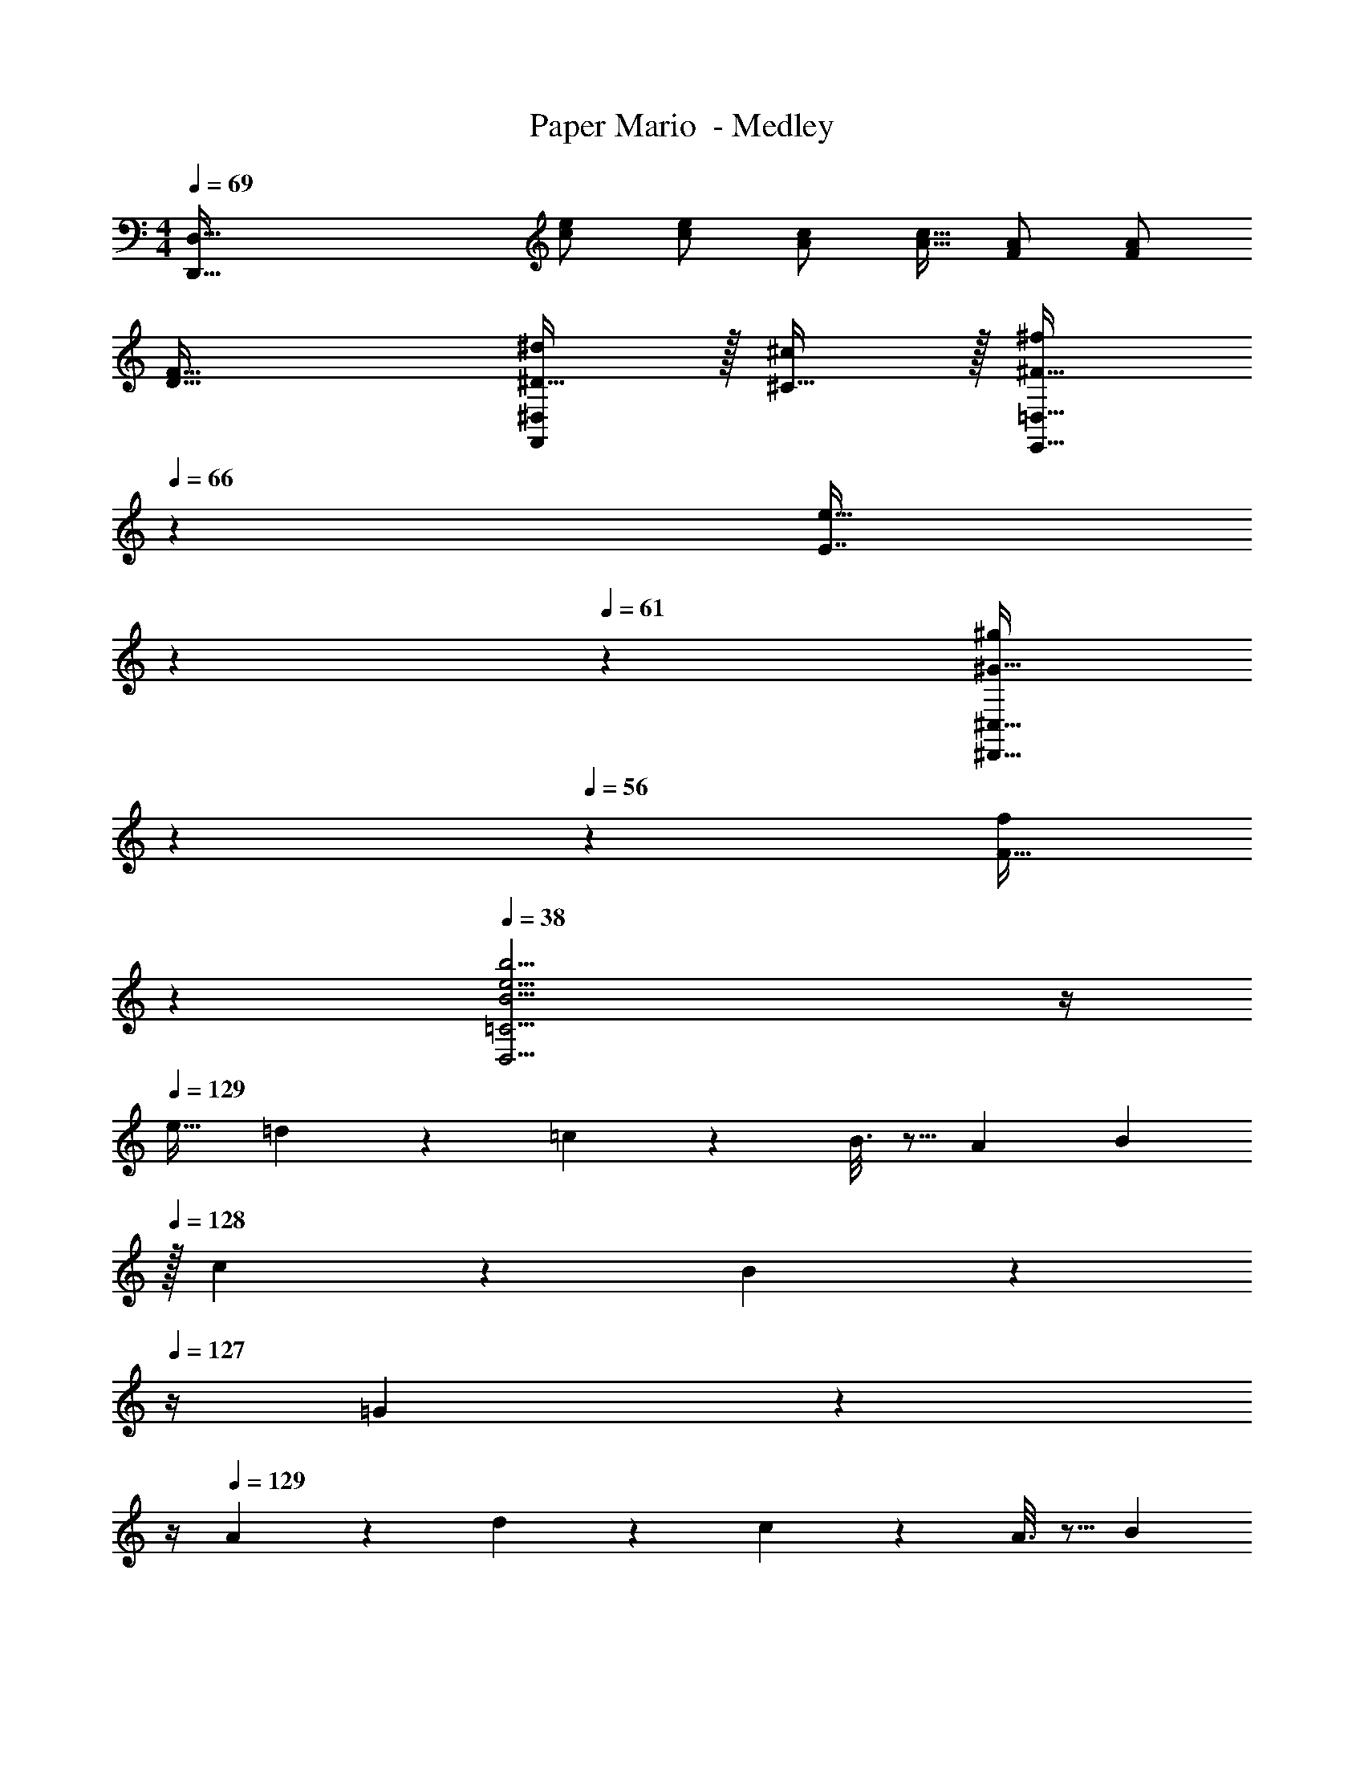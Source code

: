 X: 1
T: Paper Mario  - Medley
Z: ABC Generated by Starbound Composer
L: 1/4
M: 4/4
Q: 1/4=69
K: C
[z33/32D,,161/32D,161/32] [c/e/] [c/e/] [A/c/] [A15/32c15/32] [F/A/] [F/A/] 
[D33/32F33/32] [^D15/32^d/F,,^D,] z/32 [^C15/32^c/] z/32 [z57/224^F15/32^f/E,,31/32=D,31/32] 
Q: 1/4=66
z55/224 [z9/224E7/16e15/32] 
Q: 1/4=64
z2/7 
Q: 1/4=61
z/7 [z/7^G15/32^g/^D,,29/32^C,29/32] 
Q: 1/4=59
z2/7 
Q: 1/4=56
z/14 [z3/14F15/32f/] 
Q: 1/4=54
z2/7 
Q: 1/4=38
[B15/4e15/4b15/4D,15/4=C15/4] z/4 
Q: 1/4=129
[z17/32e19/32] =d67/160 z13/160 =c55/288 z89/288 B3/16 z5/16 [z71/288A43/160] [z2/9B49/180] 
Q: 1/4=128
z/32 c43/160 z/5 B/5 z/20 
Q: 1/4=127
z/4 =G/5 z/20 
Q: 1/4=126
z/4 
Q: 1/4=129
A2/9 z89/288 d55/288 z89/288 c55/288 z89/288 A3/16 z5/16 [z7/32B121/224] 
Q: 1/4=128
z9/32 [z7/32G15/32] 
Q: 1/4=127
z/4 
Q: 1/4=126
[z/G] 
Q: 1/4=125
z/ 
[z/4A19/32A,19/32] 
Q: 1/4=129
z9/32 [G67/160G,67/160] z13/160 [=F55/288F,55/288] z89/288 [C3/16=C,3/16] z5/16 [z/=D121/224D,121/224] [E13/32E,13/32] z/16 [F/5F,/5] z3/10 [D/5D,/5] z3/10 
[E2/9E,2/9] z89/288 [G55/288G,55/288] z89/288 [D55/288D,55/288] z89/288 [F3/16F,3/16] z5/16 [E31/32E,31/32] z 
[c2/9F,2/9] z89/288 [c55/288A,55/288C55/288] z89/288 [c55/288C,55/288] z89/288 [c3/16A,3/16C3/16] z5/16 [E,3/16c63/32] z5/16 [^G,17/96B,17/96] z7/24 B,,/5 z3/10 [G,/5B,/5] z3/10 
[c2/9F,2/9] z89/288 [B55/288A,55/288C55/288] z89/288 [_B55/288C,55/288] z89/288 [A3/16A,3/16C3/16] z5/16 [E,3/16^G63/32] z5/16 [G,17/96B,17/96] z7/24 B,,/5 z3/10 [G,/5B,/5] z3/10 
[c2/9F,2/9] z89/288 [c55/288A,55/288C55/288] z89/288 [c55/288C,55/288] z89/288 [c3/16A,3/16C3/16] z5/16 [E,3/16c63/32] z5/16 [G,17/96B,17/96] z7/24 B,,/5 z3/10 [G,/5B,/5] z3/10 
[c2/9F,2/9] z89/288 [=B55/288A,55/288C55/288] z89/288 [d55/288C,55/288] z89/288 [B3/16A,3/16C3/16] z5/16 [E,3/16c63/32] z5/16 [G,17/96B,17/96] z7/24 B,, 
K: A
[B2/9E,2/9] z89/288 [B55/288G,55/288B,55/288] z89/288 [B55/288B,,55/288] z89/288 [B3/16G,3/16B,3/16] z5/16 [D,3/16B/] z5/16 [F,17/96A,17/96B25/96] z/24 A3/14 z/28 [A,,/5G/] z3/10 [F,/5A,/5G5/18] z/20 ^F/5 z/20 
[E,2/9G/] z89/288 [G,55/288B,55/288E7/32] z/18 F2/9 z/32 [B,,55/288G/] z89/288 [G,3/16B,3/16G7/32] z17/288 F2/9 z/32 [D,3/16E/] z5/16 [F,17/96A,17/96E7/32] z/24 D/4 [A,,/5^C/] z3/10 [F,/5A,/5C2/9] z/20 B,7/32 z/32 
K: E
[E,2/9G/] z89/288 [G,55/288B,55/288F15/32] z89/288 [B,,55/288E15/32] z89/288 [G,3/16B,3/16^D15/32] z5/16 [A,,3/16C7/32] z17/288 D2/9 z/32 [F,17/96A,17/96E7/16] z7/24 [E,,/5D15/32] z3/10 [F,/5A,/5B,15/32] z3/10 
[F,,2/9C/] z89/288 [F,55/288A,55/288F15/32] z89/288 [C,,55/288E15/32] z89/288 [F,3/16A,3/16C15/32] z5/16 [D,,3/16D15/32] z5/16 [G,17/96B,15/32] z7/24 [B,B,,,] 
G,2/9 z89/288 F,55/288 z89/288 E,55/288 z89/288 ^D,3/16 z5/16 ^C,7/32 z/36 D,2/9 z/32 E,7/16 z/32 D,/5 z3/10 B,,/5 z3/10 
C,2/9 z89/288 F,55/288 z89/288 E,55/288 z89/288 C,3/16 z5/16 D,15/32 z/32 B,,15/32 B,, 
^c2/9 z89/288 B55/288 z89/288 A55/288 z89/288 G3/16 z5/16 F7/32 z/36 G2/9 z/32 A17/96 z7/24 G/5 z3/10 E/5 z3/10 
F2/9 z13/63 
Q: 1/4=124
z23/224 G55/288 z17/126 
Q: 1/4=120
z39/224 A55/288 z17/288 
Q: 1/4=115
z/4 [z17/96B3/16] 
Q: 1/4=110
z31/96 [z25/224A3/16] 
Q: 1/4=105
z87/224 [z/32E17/96] 
Q: 1/4=101
z7/16 
Q: 1/4=18
E7/8 z/8 
Q: 1/4=109
Q: 1/4=109
[B5/18^^F5/18] z/72 [A23/96^F23/96] [B15/32^^F15/32] z/32 [d55/288B55/288] z89/288 [^^f3/16d3/16] z5/16 [z/^f121/224d121/224] [e119/288^B119/288] z/18 [d/5=B/5] z3/10 [^B/5A/5] z3/10 
[F65/32=B65/32] [^F31/32A31/32d31/32=D,63/32] z 
Q: 1/4=119
[z17/32^^F,33/32] [B3/32d3/32] z11/72 [B7/72d7/72] z5/32 [B55/288d55/288] z89/288 [B3/16d3/16] z5/16 [A3/16c3/16] z/32 
Q: 1/4=118
z9/32 [A17/96c17/96] z/24 
Q: 1/4=117
z/4 
Q: 1/4=116
[B/5d/5] z3/10 
Q: 1/4=115
[B/5d/5] z3/10 
[^B2/9e2/9] z/36 
Q: 1/4=119
z9/32 [B55/288e55/288] z89/288 [A55/288B55/288=DF] z89/288 [A3/16B3/16] z5/16 [^^F3/16=B3/16^B,3/8E3/8] z5/16 [F17/96B17/96] z7/24 [^FAD,] 
[z17/32F,33/32] [B3/32d3/32] z11/72 [B7/72d7/72] z5/32 [B55/288d55/288] z89/288 [B3/16d3/16] z5/16 [A3/16c3/16] z/32 
Q: 1/4=118
z9/32 [A17/96c17/96] z/24 
Q: 1/4=117
z/4 
Q: 1/4=116
[B/5d/5] z3/10 
Q: 1/4=115
[B/5d/5] z3/10 
[^B2/9e2/9] z/36 
Q: 1/4=119
z9/32 [B55/288e55/288] z89/288 [A55/288B55/288DF] z89/288 [A3/16B3/16] z5/16 [^^F3/16=B3/16B,3/8E3/8] z5/16 [F17/96B17/96] z7/24 [^FAD,] 
[z17/32F,33/32] [F/D151/288] z/ [F/D83/160] [B,3/8E3/8] z19/32 [DF] 
[B,3/7E3/7] z359/224 [d3/16f3/16] z5/16 [d17/96f17/96] z7/24 [^B2/5e2/5D,] z3/5 
[z17/32F,33/32] [F/D151/288] z/ [F/D83/160] [B,3/8E3/8] z19/32 [DF] 
[B,3/7E3/7] z67/56 
Q: 1/4=113
z13/32 
Q: 1/4=108
[d3/16f3/16] z29/160 
Q: 1/4=102
z21/160 [d17/96f17/96] z13/168 
Q: 1/4=96
z3/14 [z/6B2/5e2/5D,] 
Q: 1/4=90
z23/60 
Q: 1/4=85
z31/80 
Q: 1/4=79
z/16 
Q: 1/4=99
[^^F/F,33/32] z/32 A7/32 z/36 =B2/9 z/32 ^B55/288 z89/288 A3/16 z5/16 d3/8 z3/32 
Q: 1/4=98
z/ 
Q: 1/4=97
[z/^^F,,] 
Q: 1/4=96
z/ 
K: C
[z/4=C3/7E3/7=G3/7e7/9] 
Q: 1/4=99
z19/36 d2/9 z/32 [=c55/288=C,37/96] z89/288 d3/16 z5/16 [e3/16C3/8E3/8G3/8] z5/16 c17/96 z7/24 [C,2/5G] z3/5 
[A2/9=F,3/7A,3/7C3/7] z89/288 c55/288 z89/288 [=F,,37/96c95/32] z59/96 [F,3/8A,3/8C3/8] z3/32 
Q: 1/4=98
z/ F,,2/5 z/10 
Q: 1/4=97
z/ 
Q: 1/4=99
[C3/7E3/7G3/7e7/9] z22/63 d2/9 z/32 [c55/288C,37/96] z89/288 d3/16 z5/16 [e3/16C3/8E3/8G3/8] z5/16 c17/96 z7/24 [C,2/5G] z3/5 
[A2/9F,3/7A,3/7C3/7] z89/288 d55/288 z89/288 [F,,37/96d95/32] z59/96 [F,3/8A,3/8C3/8] z3/32 
Q: 1/4=98
z/ F,,2/5 z/10 
Q: 1/4=97
z/ 
Q: 1/4=99
[G3/7=G,3/7=B,3/7D3/7] z135/224 [=B37/96G,,37/96] z59/96 [d3/8G,3/8B,3/8D3/8] z3/32 
Q: 1/4=98
z/ 
Q: 1/4=97
[G,,2/5=f29/28] z/10 
Q: 1/4=96
z/ 
[e2/9C3/7E3/7G3/7] z/36 
Q: 1/4=99
z9/32 c55/288 z89/288 C,37/96 z59/96 [C3/8E3/8G3/8] z19/32 C,2/5 z3/5 
[C3/7E3/7G3/7e7/9] z22/63 c2/9 z/32 [G55/288C,37/96] z89/288 G3/16 z5/16 [A3/16F,3/8A,3/8C3/8] z9/32 
Q: 1/4=98
z/32 c17/96 z7/24 [F,,2/5c3] z/10 
Q: 1/4=97
z/ 
M: 2/4
M: 2/4
[F,5/12A,5/12C5/12] z59/96 [z41/224F,,59/160] 
Q: 1/4=98
z3/7 
Q: 1/4=97
z5/14 
M: 4/4
M: 4/4
[G,3/7B,3/7D3/7G/] z23/224 B55/288 z89/288 [G,,37/96d] z59/96 
[G,3/8B,3/8D3/8] z3/32 
Q: 1/4=98
z/32 [z15/32f31/32] 
Q: 1/4=97
G,,2/5 z/10 
Q: 1/4=96
d15/32 z/32 
Q: 1/4=99
[e3/7G,3/7C3/7E3/7] 
Q: 1/4=95
z3/7 
Q: 1/4=92
z39/224 [z/4c37/96G,,37/96] 
Q: 1/4=88
z41/96 
Q: 1/4=84
z31/96 
[z25/224C3/8E3/8G3/8c313/224] 
Q: 1/4=81
z47/112 
Q: 1/4=77
z7/16 
Q: 1/4=17
G,7/8 z/8 
Q: 1/4=129
Q: 1/4=129
[_B,,2/9_B/] z89/288 [f55/288F,55/288_B,55/288] z89/288 [F,,55/288e15/32] z89/288 [f3/16F,3/16B,3/16] z5/16 
[B,,3/16=g15/32] z5/16 [f17/96F,17/96B,17/96] z7/24 [F,,/5e15/32] z3/10 [f/5F,/5B,/5] z3/10 [B,,2/9^d/] z89/288 [=d55/288F,55/288B,55/288] z89/288 [F,,55/288c15/32] z89/288 [d3/16F,3/16B,3/16] z5/16 
[B,,3/16B15/32] z5/16 [=F17/96F,17/96B,17/96] z7/24 [F,,/5G15/32] z3/10 [A/5F,/5B,/5] z3/10 [z/6^f3/16B,,2/9] [z/6^g11/60] [z/6f19/96] [z/32g3/16] [z13/96F,55/288] [z/6f11/60] [z/6g19/96] [z/32f5/28] [z13/96E,55/288] [z/6g11/60] f/6 [z/32g5/28] [z/8F,3/16] [z37/224f3/16] g47/224 
[=f3/8^F,121/224] z/8 =F,13/32 z/16 [^D,/5f'2/5] z3/10 ^C,/5 z3/10 [z/6^f3/16=C,19/32] [z/6g11/60] [z/6f19/96] [z/32g3/16] [z13/96B,,67/160] [z/6f11/60] [z/6g19/96] [z/32f5/28] [z13/96A,,55/288] [z/6g11/60] f/6 [z/32g5/28] [z/8^F,,3/16] [z37/224f3/16] g47/224 
[=f3/16=F,,3/8] z5/16 c'17/96 z7/24 f'2/5 z3/5 [=B2/9^f2/9] z89/288 [B55/288f55/288] z89/288 [B37/96f37/96] z59/96 
[=B,3/16^F3/16] z5/16 [B,17/96F17/96] z7/24 [B,2/5F2/5] z3/5 [=f5/18d5/18] z/72 [e23/96^c23/96] [f7/32d7/32] z/36 [^f2/9^d2/9] z/32 [=g71/288e71/288] z/288 [=f7/32d7/32] z/32 [g7/32e7/32] z/36 [a2/9^f2/9] z/32 
[_b3/8=f3/8] z19/32 [_B2/5_B,2/5] z3/5 
M: 3/4
M: 3/4
M: 3/4
[z6/7C,3] [z11/126G,15/7] [z25/288=B,37/18] E63/32 
[z6/7C,3] [z11/126A,15/7] [z25/288D37/18] =F63/32 [z6/7C,3] [z11/126B,15/7] [z25/288E37/18] 
G63/32 [z6/7C,3] [z11/126A,15/7] [z25/288D37/18] F63/32 
[e/C,33/32] z/32 [z73/224f15/32] [z11/126G,15/7] [z25/288B,37/18] [gE63/32] =c31/32 [z6/7C,33/32a65/32] [z11/126A,15/7] [z25/288D37/18] 
[z31/32F63/32] [z5/8=b6/5] [z/8_b13/56] [z/8a/4] ^g/8 [C,33/32=g3] [G,B,E] 
[G,31/32B,31/32E31/32] [z6/7E33/32c33/32C,33/32] [z11/126A,15/7] [z25/288D37/18] [F=d] [^F31/32^d31/32] [e/C,33/32] z/32 
[z73/224f15/32] [z11/126G,15/7] [z25/288B,37/18] [gE63/32] c31/32 [z6/7F,,33/32a49/32] [z11/126A,15/7] [z25/288D37/18] [z/=F63/32] 
=b15/32 z/32 a7/16 z/32 b15/32 z/32 [G,,33/32g3] [G,B,E] [G,31/32B,31/32E31/32] 
[G3c3e3C3E3] [c33/32f33/32a33/32F,,3F,3] 
[=Beg] [A31/32=d31/32f31/32] [G33/32c33/32e33/32G,,3G,3] [z185/224FBd] 
Q: 1/4=105
z39/224 
[z41/224D31/32G31/32B31/32] 
Q: 1/4=101
z5/14 
Q: 1/4=97
z5/14 
Q: 1/4=93
z/14 [z9/32F33/32B33/32d33/32C,,19/8C,19/8] 
Q: 1/4=89
z81/224 
Q: 1/4=85
z5/14 
Q: 1/4=31
z/32 [E393/224G393/224c393/224] z3/14 
Q: 1/4=106
Q: 1/4=106
^G/ z/32 
^d15/32 z/32 e15/32 z/32 G15/32 z/32 d7/16 z/32 e15/32 z/32 G3 
[_B/^G,,,6^G,,6] z/32 ^F15/32 z/32 G15/32 z/32 E15/32 z/32 F7/16 z/32 ^D7/ 
[G/G,,,12G,,12] z/32 d15/32 z/32 e15/32 z/32 G15/32 z/32 d7/16 z/32 e15/32 z/32 G3 
G/ z/32 d15/32 z/32 e15/32 z/32 G15/32 z/32 d7/16 z/32 e15/32 z/32 G3 
[z5/6^G,33/32] [z/42=B13/6] [z3/70D15/7] [z2/45^f21/10] [z5/252E37/18] [z15/224^g57/28] [b63/32F63/32] [z6/7^C,33/32] [z3/70G,15/7] [z2/45B3/5] [z25/288_B,37/18] 
[=f/=B,63/32] ^f15/32 z/32 =f31/32 [z5/6G,33/32] [z/42B13/6] [z3/70D15/7] [z2/45^f21/10] [z5/252E37/18] [z15/224g57/28] [b63/32F63/32] 
[z6/7C,33/32] [z11/126G,15/7] [z25/288_B,37/18] [=f15/32=B,63/32] z/32 d15/32 z/32 [_B31/32^c31/32] [z5/6G,33/32] [z/42=B13/6] [z3/70D15/7] [z2/45^f21/10] [z5/252E37/18] [z15/224g57/28] 
[b63/32F63/32] [z6/7C,33/32] [z3/70G,15/7] [z2/45B3/5] [z25/288_B,37/18] [=f/=B,63/32] ^f15/32 z/32 
=f31/32 [g33/32^C33/32] [z185/224^fB,] 
Q: 1/4=102
z39/224 [z41/224=f31/32_B,31/32] 
Q: 1/4=98
z5/14 
Q: 1/4=94
z5/14 
Q: 1/4=91
z/14 [z9/32d33/32G,3] 
Q: 1/4=87
z81/224 
Q: 1/4=83
z5/14 
Q: 1/4=31
z/32 G169/96 z5/24 
M: 4/4
M: 4/4
M: 4/4
[z5/4E,49/32] =G,/8 
B,/8 z/32 C67/160 z13/160 =D63/32 B,/ z/32 C15/32 z/32 G,15/32 z/32 
B,79/32 [E,,5/18E,4] z/72 =G,,23/96 ^F,,7/32 z/36 E,,2/9 z/32 G,,15/32 z/32 
E,,7/32 z/36 F,,2/9 z/4 
Q: 1/4=105
z/36 E,,2/9 z/32 [z7/32G,,7/16] 
Q: 1/4=104
z/4 [z/4E,,15/32] 
Q: 1/4=103
z/4 [z/4G,,15/32] 
Q: 1/4=102
z/4 [z/4=C,7/9] 
Q: 1/4=106
z/24 E,23/96 E,71/288 [G,,2/9E,73/288] z/32 E,/4 E,/4 
[E,7/32C,15/32] z/36 E,73/288 E,/ [C,7/32E,15/32] C,/4 [=B,,/4E,/4] [E,3/4C,3/4] [E,,5/18G,4] z/72 G,,23/96 F,,7/32 z/36 E,,2/9 z/32 G,,15/32 z/32 
E,,7/32 z/36 F,,2/9 z5/18 E,,2/9 z/32 G,,7/16 z/32 E,,15/32 z/32 G,,15/32 z/32 [E,,7/9A,,4] [D2/9F,,2/9] z/32 C71/288 z/288 D7/32 z/32 
[C7/32G,,83/160] z/36 D2/9 z/32 C15/32 z/32 [B,7/16G,,49/96] z/32 [F,,/4A,] G,,/ G,,7/32 z/32 [E,,5/18E,4] z/72 G,,23/96 F,,7/32 z/36 E,,2/9 z/32 G,,15/32 z/32 
E,,7/32 z/36 F,,2/9 z/4 
Q: 1/4=105
z/36 E,,2/9 z/32 [z7/32G,,7/16] 
Q: 1/4=104
z/4 [z/4E,,15/32] 
Q: 1/4=103
z/4 [z/4G,,15/32] 
Q: 1/4=102
z/4 [z/4C,7/9] 
Q: 1/4=106
z/24 E,23/96 E,71/288 [G,,2/9E,73/288] z/32 E,/4 E,/4 
[E,7/32C,15/32] z/36 E,73/288 E,/ [C,7/32E,15/32] C,/4 [B,,/4E,/4] [E,3/4C,3/4] [E,,5/18G,4] z/72 G,,23/96 F,,7/32 z/36 E,,2/9 z/32 G,,15/32 z/32 
E,,7/32 z/36 F,,2/9 z5/18 E,,2/9 z/32 G,,7/16 z/32 E,,15/32 z/32 G,,15/32 z/32 [E,,7/9A,,4] [D2/9F,,2/9] z/32 C71/288 z/288 D7/32 z/32 
[C7/32G,,83/160] z/36 D2/9 z/32 C15/32 z/32 [B,7/16G,,49/96] z/32 [F,,/4A,] G,,15/32 z9/32 [E,65/32E,,65/32] z63/32 
K: C
K: C
a''5/18 z/72 ^f''23/96 g''7/32 z/36 e''2/9 z/32 f''71/288 z/288 d''7/32 z/32 a''7/32 z/36 f''2/9 z/32 [g''7/32C,63/32] z/36 e''2/9 z/32 f''7/32 d''/4 a''/4 f''/4 g''2/9 z/36 e''/4 
[=c49/32e49/32=D,,4=D,4] [c7/32e7/32] z/36 [e73/288c65/252] [=d29/96f73/224] z/42 [c67/224e9/28] z5/224 [B9/28d9/28] [A9/28c11/32] z5/224 [=G67/224B31/96] z/42 [A29/96c/3] z/32 
[B7/9d7/9^C,,4^C,4] [d73/288=g73/288] [dg] ^d7/32 z/36 f2/9 z/32 g7/32 a/4 b/4 ^c'/4 ^d'2/9 z/36 f'7/32 z/32 
[g'33/32=C,3] [=CE] [D31/32=F31/32] [D,15/32FA] z/32 ^D,15/32 z/32 
[E65/32G65/32C,4E,4] [F15/32^G/F,31/32] z/32 [=G7/16c15/32] z/32 [^G15/32=d/^G,] z/32 [d15/32f/] z/32 
[=G,33/32C33/32c4e4] [B,^D] [C31/32=G31/32] [D_B] 
[F65/32c65/32] z63/32 
Q: 1/4=114
[C65/32E65/32C,65/32G,65/32] [=D31/32F31/32=D,31/32A,31/32] [^D^F^D,B,] 
[E65/32G65/32E,4G,4=B,4] [G31/32c31/32] [ce] 
[=B33/32d33/32=D,65/32F,65/32A,65/32] [ce] [z7/32d31/32f31/32D,63/32G,63/32B,63/32] 
Q: 1/4=113
z/ 
Q: 1/4=112
z/4 [z/4GB] 
Q: 1/4=111
z/ 
Q: 1/4=110
z/4 
[z/4=F65/32d65/32G,65/32B,65/32] 
Q: 1/4=114
z57/32 [E31/32c31/32C,63/32E,63/32] G9/28 z5/224 ^F67/224 z/42 G29/96 z/32 
[C,17/32G,17/32C65/32E65/32] [C,/G,/] [C,/G,/] [G,/C,83/160] [D,/A,/=D31/32=F31/32] [A,15/32D,49/96] [^D,/_B,/^D^F] [B,/D,17/32] 
[E,17/32=B,17/32E65/32G65/32] [E,/B,/] [E,/B,/] [E,/B,/] [E,/B,/G31/32c31/32] [E,15/32B,15/32] [E,/B,/ce] [B,/E,17/32] 
[=D,17/32A,17/32B33/32d33/32] [D,/A,/] [D,/A,/ce] [D,/A,/] [D,/G,/d31/32f31/32] [D,15/32G,15/32] [D,/G,/GB] [G,/D,17/32] 
[B,,17/32G,17/32=F65/32d65/32] [B,,/G,/] [B,,/G,/] [G,/B,,83/160] [E31/32c31/32C,63/32E,63/32] [c3/4e3/4] [c7/32e/4] z/32 
[z17/32E,19/32B65/32e65/32] [z/^D,53/96] [z/E,53/96] [z/^F,53/96] [z15/32^G,121/224^G47/32B47/32] 
Q: 1/4=113
z/32 [z15/32E,121/224] [z/G,9/16] 
Q: 1/4=112
[B,3/7B/d/] z/14 
Q: 1/4=114
[E,17/32A,17/32B49/32d49/32] [E,/A,/] [E,/A,/] [c7/32E,/A,/] z/36 B2/9 z/32 [z15/32A31/32c31/32E,63/32A,63/32] 
Q: 1/4=113
z/ [z/c3/4f3/4] 
Q: 1/4=112
z/4 [c/4f/4] 
Q: 1/4=114
[=F,33/32C33/32c65/32f65/32] [F,/C/] [F,/C/] [F31/32c31/32F,31/32C31/32] [AdF,C] 
[G65/32e65/32E,65/32B,65/32] [B31/32d31/32G,,63/32=D,63/32] =G9/28 z5/224 ^F67/224 z/42 G29/96 z/32 
[C65/32E65/32C,65/32=G,65/32] [=D31/32=F31/32D,31/32A,31/32] [^D^F^D,_B,] 
[E65/32G65/32E,4G,4=B,4] [G31/32c31/32] [ce] 
[B33/32d33/32=D,65/32F,65/32A,65/32] [ce] [d31/32f31/32D,63/32G,63/32B,63/32] [GB] 
[=F65/32d65/32G,65/32B,65/32] [C,31/32E,31/32E63/32c63/32] C,3/4 C,/4 
[=C,,33/32C,33/32] 
